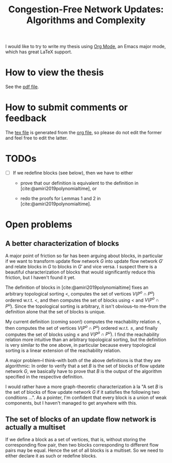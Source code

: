 #+TITLE: Congestion-Free Network Updates: Algorithms and Complexity
#+OPTIONS: tex:t

I would like to try to write my thesis using [[https://orgmode.org/][Org Mode]], an Emacs major mode, which has great LaTeX support.

* How to view the thesis

See the [[./paper/main.pdf][pdf file]].

* How to submit comments or feedback

The [[./paper/main.tex][tex file]] is generated from the [[./paper/main.org][org file]], so please do not edit the former and feel free to edit the latter.

* TODOs

- [ ] If we redefine blocks (see below), then we have to either

  - prove that our definition is equivalent to the definition in [cite:@amiri2019polynomialtime], or

  - redo the proofs for Lemmas 1 and 2 in [cite:@amiri2019polynomialtime].

* Open problems

** A better characterization of blocks

A major point of friction so far has been arguing about blocks, in particular if we want to transform update flow network $G$ into update flow network $G'$ and relate blocks in $G$ to blocks in $G'$ and vice versa.
I suspect there is a beautiful characterization of blocks that would significantly reduce this friction, but I haven't found it yet.

The definition of blocks in [cite:@amiri2019polynomialtime] fixes an arbitrary topological sorting $<$, computes the set of vertices $V(P^o\cap P^u)$ ordered w.r.t. $<$, and then computes the set of blocks using $<$ and $V(P^o\cap P^u)$.
Since the topological sorting is arbitrary, it isn't obvious--to me--from the definition alone that the set of blocks is unique.

My current definition (coming soon!) computes the reachability relation $\leq$, then computes the set of vertices $V(P^o\cap P^u)$ ordered w.r.t. $\leq$, and finally computes the set of blocks using $\leq$ and $V(P^o\cap P^u)$.
I find the reachability relation more intuitive than an arbitrary topological sorting, but the definition is very similar to the one above, in particular because every topological sorting is a linear extension of the reachability relation.

A major problem--I think--with both of the above definitions is that they are algorithmic:
In order to verify that a set $B$ is the set of blocks of flow update network $G$, we basically have to prove that $B$ is the output of the algorithm specified in the respective definition.

I would rather have a more graph-theoretic characterization à la "A set $B$ is the set of blocks of flow update network $G$ if it satisfies the following two conditions ...".
As a pointer, I'm confident that every block is a union of weak components, but I haven't managed to get anywhere with this.

** The set of blocks of an update flow network is actually a multiset

If we define a block as a set of vertices, that is, without storing the corresponding flow pair, then two blocks corresponding to different flow pairs may be equal.
Hence the set of all blocks is a multiset.
So we need to either declare it as such or redefine blocks.
